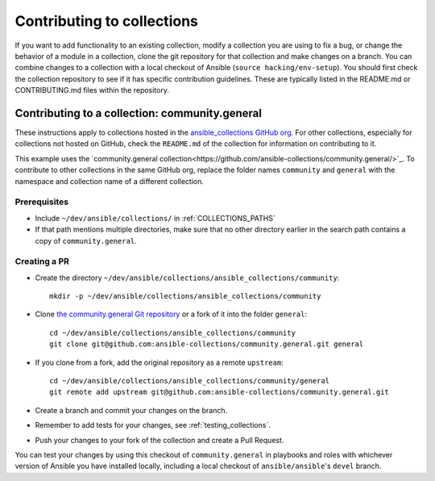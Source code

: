 .. _hacking_collections:

***************************
Contributing to collections
***************************

If you want to add functionality to an existing collection, modify a collection you are using to fix a bug, or change the behavior of a module in a collection, clone the git repository for that collection and make changes on a branch. You can combine changes to a collection with a local checkout of Ansible (``source hacking/env-setup``).
You should first check the collection repository to see if it has specific contribution guidelines. These are typically listed in the README.md or CONTRIBUTING.md files within the repository.

Contributing to a collection: community.general
===============================================

These instructions apply to collections hosted in the `ansible_collections GitHub org <https://github.com/ansible-collections>`_. For other collections, especially for collections not hosted on GitHub, check the ``README.md`` of the collection for information on contributing to it.

This example uses the `community.general collection<https://github.com/ansible-collections/community.general/>`_. To contribute to other collections in the same GitHub org, replace the folder names ``community`` and ``general`` with the namespace and collection name of a different collection.

Prerequisites
-------------

* Include ``~/dev/ansible/collections/`` in :ref:`COLLECTIONS_PATHS`
* If that path mentions multiple directories, make sure that no other directory earlier in the search path contains a copy of ``community.general``.

Creating a PR
-------------



* Create the directory ``~/dev/ansible/collections/ansible_collections/community``::

    mkdir -p ~/dev/ansible/collections/ansible_collections/community

* Clone `the community.general Git repository <https://github.com/ansible-collections/community.general/>`_ or a fork of it into the folder ``general``::

    cd ~/dev/ansible/collections/ansible_collections/community
    git clone git@github.com:ansible-collections/community.general.git general

* If you clone from a fork, add the original repository as a remote ``upstream``::

    cd ~/dev/ansible/collections/ansible_collections/community/general
    git remote add upstream git@github.com:ansible-collections/community.general.git

* Create a branch and commit your changes on the branch.

* Remember to add tests for your changes, see :ref:`testing_collections`.

* Push your changes to your fork of the collection and create a Pull Request.

You can test your changes by using this checkout of ``community.general`` in playbooks and roles with whichever version of Ansible you have installed locally, including a local checkout of ``ansible/ansible``'s ``devel`` branch.

.. seealso::

   :ref:`collections`
       Learn how to install and use collections.
   :ref:`contributing_maintained_collections`
       Guidelines for contributing to selected collections
   `Mailing List <https://groups.google.com/group/ansible-devel>`_
       The development mailing list
   `irc.freenode.net <http://irc.freenode.net>`_
       #ansible IRC chat channel
